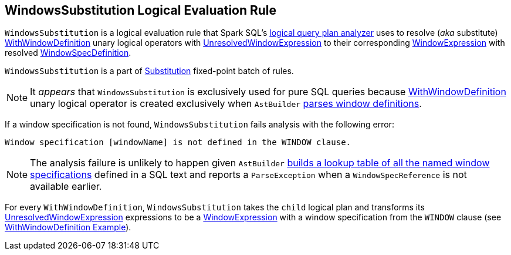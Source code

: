 == [[WindowsSubstitution]] WindowsSubstitution Logical Evaluation Rule

`WindowsSubstitution` is a logical evaluation rule that Spark SQL's link:spark-sql-Analyzer.adoc[logical query plan analyzer] uses to resolve (_aka_ substitute) link:spark-sql-LogicalPlan-WithWindowDefinition.adoc[WithWindowDefinition] unary logical operators with link:spark-sql-Expression-WindowExpression.adoc#UnresolvedWindowExpression[UnresolvedWindowExpression] to their corresponding link:spark-sql-Expression-WindowExpression.adoc[WindowExpression] with resolved link:spark-sql-Expression-WindowSpecDefinition.adoc[WindowSpecDefinition].

`WindowsSubstitution` is a part of link:spark-sql-Analyzer.adoc#Substitution[Substitution] fixed-point batch of rules.

NOTE: It _appears_ that `WindowsSubstitution` is exclusively used for pure SQL queries because link:spark-sql-LogicalPlan-WithWindowDefinition.adoc[WithWindowDefinition] unary logical operator is created exclusively when `AstBuilder` link:spark-sql-LogicalPlan-WithWindowDefinition.adoc#creating-instance[parses window definitions].

If a window specification is not found, `WindowsSubstitution` fails analysis with the following error:

```
Window specification [windowName] is not defined in the WINDOW clause.
```

NOTE: The analysis failure is unlikely to happen given `AstBuilder` link:spark-sql-AstBuilder.adoc#withWindows[builds a lookup table of all the named window specifications] defined in a SQL text and reports a `ParseException` when a `WindowSpecReference` is not available earlier.

For every `WithWindowDefinition`, `WindowsSubstitution` takes the `child` logical plan and transforms its link:spark-sql-Expression-WindowExpression.adoc#UnresolvedWindowExpression[UnresolvedWindowExpression] expressions to be a link:spark-sql-Expression-WindowExpression.adoc[WindowExpression] with a window specification from the `WINDOW` clause (see link:spark-sql-Expression-WindowExpression.adoc#WithWindowDefinition-example[WithWindowDefinition Example]).
